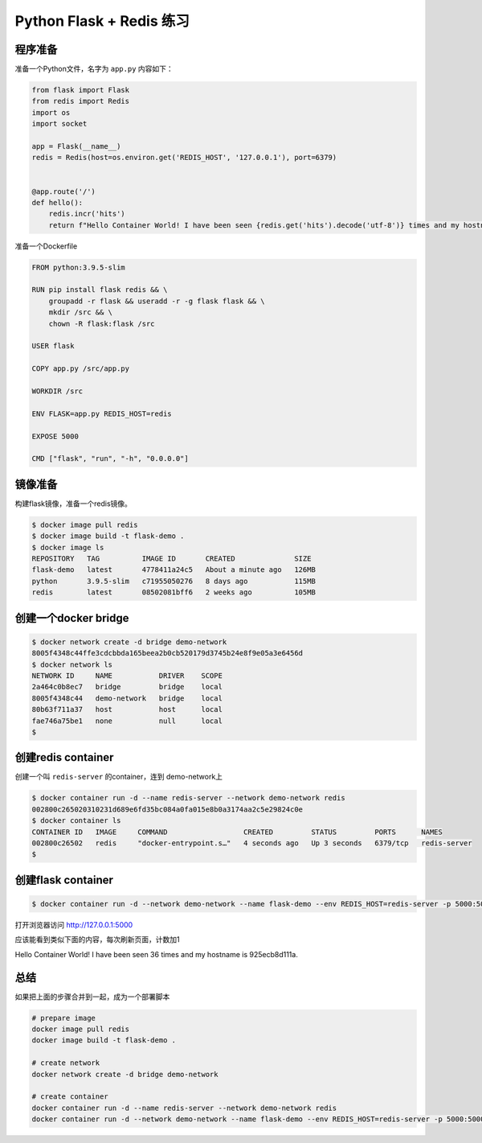 Python Flask + Redis 练习
===========================


.. image:: ../_static/flask-redis.png
    :alt: flask-redis



程序准备
-------------


准备一个Python文件，名字为 ``app.py`` 内容如下：

.. code-block:: Python

    from flask import Flask
    from redis import Redis
    import os
    import socket

    app = Flask(__name__)
    redis = Redis(host=os.environ.get('REDIS_HOST', '127.0.0.1'), port=6379)


    @app.route('/')
    def hello():
        redis.incr('hits')
        return f"Hello Container World! I have been seen {redis.get('hits').decode('utf-8')} times and my hostname is {socket.gethostname()}.\n"


准备一个Dockerfile

.. code-block:: dockerfile

    FROM python:3.9.5-slim

    RUN pip install flask redis && \
        groupadd -r flask && useradd -r -g flask flask && \
        mkdir /src && \
        chown -R flask:flask /src

    USER flask

    COPY app.py /src/app.py

    WORKDIR /src

    ENV FLASK=app.py REDIS_HOST=redis

    EXPOSE 5000

    CMD ["flask", "run", "-h", "0.0.0.0"]

镜像准备
------------


构建flask镜像，准备一个redis镜像。

.. code-block:: bash

    $ docker image pull redis
    $ docker image build -t flask-demo .
    $ docker image ls
    REPOSITORY   TAG          IMAGE ID       CREATED              SIZE
    flask-demo   latest       4778411a24c5   About a minute ago   126MB
    python       3.9.5-slim   c71955050276   8 days ago           115MB
    redis        latest       08502081bff6   2 weeks ago          105MB
    

创建一个docker bridge
-----------------------

.. code-block:: bash

    $ docker network create -d bridge demo-network
    8005f4348c44ffe3cdcbbda165beea2b0cb520179d3745b24e8f9e05a3e6456d
    $ docker network ls
    NETWORK ID     NAME           DRIVER    SCOPE
    2a464c0b8ec7   bridge         bridge    local
    8005f4348c44   demo-network   bridge    local
    80b63f711a37   host           host      local
    fae746a75be1   none           null      local
    $


创建redis container
---------------------------

创建一个叫 ``redis-server`` 的container，连到 demo-network上

.. code-block:: bash

    $ docker container run -d --name redis-server --network demo-network redis
    002800c265020310231d689e6fd35bc084a0fa015e8b0a3174aa2c5e29824c0e
    $ docker container ls
    CONTAINER ID   IMAGE     COMMAND                  CREATED         STATUS         PORTS      NAMES
    002800c26502   redis     "docker-entrypoint.s…"   4 seconds ago   Up 3 seconds   6379/tcp   redis-server
    $

创建flask container
---------------------

.. code-block:: bash

    $ docker container run -d --network demo-network --name flask-demo --env REDIS_HOST=redis-server -p 5000:5000 flask-demo


打开浏览器访问 http://127.0.0.1:5000

应该能看到类似下面的内容，每次刷新页面，计数加1

Hello Container World! I have been seen 36 times and my hostname is 925ecb8d111a.



总结
----

如果把上面的步骤合并到一起，成为一个部署脚本

.. code-block:: bash


    # prepare image
    docker image pull redis
    docker image build -t flask-demo .

    # create network
    docker network create -d bridge demo-network

    # create container
    docker container run -d --name redis-server --network demo-network redis
    docker container run -d --network demo-network --name flask-demo --env REDIS_HOST=redis-server -p 5000:5000 flask-demo